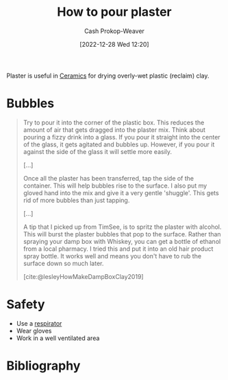 :PROPERTIES:
:ID:       7b23cb95-12d8-44e3-8caf-5ad91e596e1c
:LAST_MODIFIED: [2023-09-05 Tue 20:20]
:END:
#+title: How to pour plaster
#+hugo_custom_front_matter: :slug "7b23cb95-12d8-44e3-8caf-5ad91e596e1c"
#+author: Cash Prokop-Weaver
#+date: [2022-12-28 Wed 12:20]
#+filetags: :concept:

Plaster is useful in [[id:eefb478b-2083-4445-884d-755005a26f2f][Ceramics]] for drying overly-wet plastic (reclaim) clay.

* Bubbles

#+begin_quote
Try to pour it into the corner of the plastic box.  This reduces the amount of air that gets dragged into the plaster mix.  Think about pouring a fizzy drink into a glass.  If you pour it straight into the center of the glass, it gets agitated and bubbles up.  However, if you pour it against the side of the glass it will settle more easily.

[...]

Once all the plaster has been transferred, tap the side of the container.  This will help bubbles rise to the surface.  I also put my gloved hand into the mix and give it a very gentle 'shuggle'.  This gets rid of more bubbles than just tapping.

[...]

A tip that I picked up from TimSee, is to spritz the plaster with alcohol.  This will burst the plaster bubbles that pop to the surface.  Rather than spraying your damp box with Whiskey, you can get a bottle of ethanol from a local pharmacy.  I tried this and put it into an old hair product spray bottle.  It works well and means you don't have to rub the surface down so much later.

[cite:@lesleyHowMakeDampBoxClay2019]
#+end_quote

* Safety

- Use a [[id:eef0239d-9c61-4d0e-b1f1-d4e802dd0bef][respirator]]
- Wear gloves
- Work in a well ventilated area

* Flashcards :noexport:
* Bibliography
#+print_bibliography:
